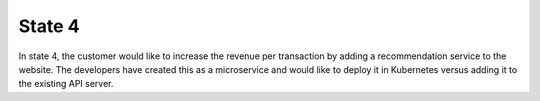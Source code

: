 State 4
========

In state 4, the customer would like to increase the revenue per transaction by adding a 
recommendation service to the website.  The developers have created this as a microservice 
and would like to deploy it in Kubernetes versus adding it to the existing API server.  